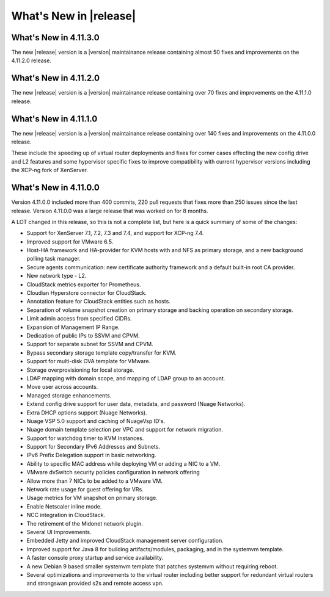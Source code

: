 ﻿.. Licensed to the Apache Software Foundation (ASF) under one
   or more contributor license agreements.  See the NOTICE file
   distributed with this work for additional information#
   regarding copyright ownership.  The ASF licenses this file
   to you under the Apache License, Version 2.0 (the
   "License"); you may not use this file except in compliance
   with the License.  You may obtain a copy of the License at
   http://www.apache.org/licenses/LICENSE-2.0
   Unless required by applicable law or agreed to in writing,
   software distributed under the License is distributed on an
   "AS IS" BASIS, WITHOUT WARRANTIES OR CONDITIONS OF ANY
   KIND, either express or implied.  See the License for the
   specific language governing permissions and limitations
   under the License.


What's New in |release|
=======================


What's New in 4.11.3.0
----------------------

The new |release| version is a |version| maintainance release containing almost 50
fixes and improvements on the 4.11.2.0 release.



What's New in 4.11.2.0
----------------------

The new |release| version is a |version| maintainance release containing over 70
fixes and improvements on the 4.11.1.0 release.


What's New in 4.11.1.0
----------------------

The new |release| version is a |version| maintainance release containing over 140
fixes and improvements on the 4.11.0.0 release.

These include the speeding up of virtual router deployments and fixes for corner cases
effecting the new config drive and L2 features and some hypervisor specific fixes to improve compatibility
with current hypervisor versions including the XCP-ng fork of XenServer.

What's New in 4.11.0.0
----------------------

Version 4.11.0.0 included more than 400 commits, 220 pull requests that fixes
more than 250 issues since the last release. Version 4.11.0.0 was a large
release that was worked on for 8 months.

A LOT changed in this release, so this is not a complete list, but here is a
quick summary of some of the changes:

* Support for XenServer 7.1, 7.2, 7.3 and 7.4, and support for XCP-ng 7.4.
* Improved support for VMware 6.5.
* Host-HA framework and HA-provider for KVM hosts with and NFS as primary storage, and a new background polling task manager.
* Secure agents communication: new certificate authority framework and a default built-in root CA provider.
* New network type - L2.
* CloudStack metrics exporter for Prometheus.
* Cloudian Hyperstore connector for CloudStack.
* Annotation feature for CloudStack entities such as hosts.
* Separation of volume snapshot creation on primary storage and backing operation on secondary storage.
* Limit admin access from specified CIDRs.
* Expansion of Management IP Range.
* Dedication of public IPs to SSVM and CPVM.
* Support for separate subnet for SSVM and CPVM.
* Bypass secondary storage template copy/transfer for KVM.
* Support for multi-disk OVA template for VMware.
* Storage overprovisioning for local storage.
* LDAP mapping with domain scope, and mapping of LDAP group to an account.
* Move user across accounts.
* Managed storage enhancements.
* Extend config drive support for user data, metadata, and password (Nuage Networks).
* Extra DHCP options support (Nuage Networks).
* Nuage VSP 5.0 support and caching of NuageVsp ID's.
* Nuage domain template selection per VPC and support for network migration.
* Support for watchdog timer to KVM Instances.
* Support for Secondary IPv6 Addresses and Subnets.
* IPv6 Prefix Delegation support in basic networking.
* Ability to specific MAC address while deploying VM or adding a NIC to a VM.
* VMware dvSwitch security policies configuration in network offering
* Allow more than 7 NICs to be added to a VMware VM.
* Network rate usage for guest offering for VRs.
* Usage metrics for VM snapshot on primary storage.
* Enable Netscaler inline mode.
* NCC integration in CloudStack.
* The retirement of the Midonet network plugin.
* Several UI Improvements.
* Embedded Jetty and improved CloudStack management server configuration.
* Improved support for Java 8 for building artifacts/modules, packaging, and in
  the systemvm template.
* A faster console proxy startup and service availability.
* A new Debian 9 based smaller systemvm template that patches systemvm without
  requiring reboot.
* Several optimizations and improvements to the virtual router including better
  support for redundant virtual routers and strongswan provided s2s and remote
  access vpn.

